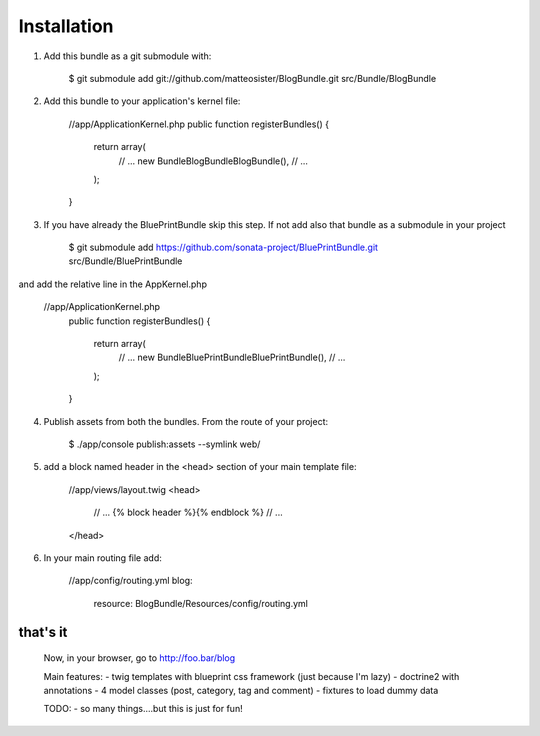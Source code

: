 Installation
============

1) Add this bundle as a git submodule with:

    $ git submodule add git://github.com/matteosister/BlogBundle.git src/Bundle/BlogBundle

2) Add this bundle to your application's kernel file:

    //app/ApplicationKernel.php
    public function registerBundles()
    {
        return array(
            // ...
            new Bundle\BlogBundle\BlogBundle(),
            // ...
        );
    }

3) If you have already the BluePrintBundle skip this step. If not add also that bundle as a submodule in your project

    $ git submodule add https://github.com/sonata-project/BluePrintBundle.git src/Bundle/BluePrintBundle

and add the relative line in the AppKernel.php

    //app/ApplicationKernel.php
        public function registerBundles()
        {
            return array(
                // ...
                new Bundle\BluePrintBundle\BluePrintBundle(),
                // ...
            );
        }

4) Publish assets from both the bundles. From the route of your project:

    $ ./app/console publish:assets --symlink web/

5) add a block named header in the \<head\> section of your main template file:

    //app/views/layout.twig
    <head>
        // ...
        {% block header %}{% endblock %}
        // ...
    </head>

6) In your main routing file add:

    //app/config/routing.yml
    blog:
        resource: BlogBundle/Resources/config/routing.yml

that's it
---------

    Now, in your browser, go to http://foo.bar/blog

    Main features:
    - twig templates with blueprint css framework (just because I'm lazy)
    - doctrine2 with annotations
    - 4 model classes (post, category, tag and comment)
    - fixtures to load dummy data

    TODO:
    - so many things....but this is just for fun!
